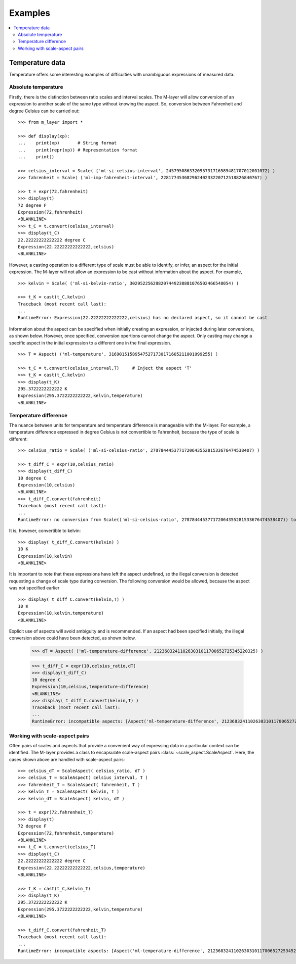 .. _examples_m_layer: 

########
Examples
########

.. contents::
   :local:

Temperature data
================

Temperature offers some interesting examples of difficulties with unambiguous expressions of measured data.


Absolute temperature
--------------------

Firstly, there is the distinction between ratio scales and interval scales. The M-layer will allow conversion of an expression to another scale of the same type without knowing the aspect. 
So, conversion between Fahrenheit and degree Celsius can be carried out::

    >>> from m_layer import *
    
    >>> def display(xp):
    ...    print(xp)       # String format
    ...    print(repr(xp)) # Representation format
    ...    print()
    
    >>> celsius_interval = Scale( ('ml-si-celsius-interval', 245795086332095731716589481707012001072) )
    >>> fahrenheit = Scale( ('ml-imp-fahrenheit-interval', 22817745368296240233220712518826840767) )
    
    >>> t = expr(72,fahrenheit)
    >>> display(t)
    72 degree F
    Expression(72,fahrenheit)
    <BLANKLINE>
    >>> t_C = t.convert(celsius_interval)
    >>> display(t_C)
    22.22222222222222 degree C
    Expression(22.22222222222222,celsius)
    <BLANKLINE>

However, a casting operation to a different type of scale must be able to identify, or infer, an aspect for the initial expression.
The M-layer will not allow an expression to be cast without information about the aspect. For example, ::

    >>> kelvin = Scale( ('ml-si-kelvin-ratio', 302952256288207449238881076502466548054) )

    >>> t_K = cast(t_C,kelvin)
    Traceback (most recent call last):
    ...
    RuntimeError: Expression(22.22222222222222,celsius) has no declared aspect, so it cannot be cast

Information about the aspect can be specified when initially creating an expression, or injected during later conversions, as shown below. However, once specified, conversion opertions cannot change the aspect. Only casting may change a specific aspect in the initial expression to a different one in the final expression. :: 

    >>> T = Aspect( ('ml-temperature', 316901515895475271730171605211001099255) )
    
    >>> t_C = t.convert(celsius_interval,T)     # Inject the aspect 'T'
    >>> t_K = cast(t_C,kelvin)
    >>> display(t_K)
    295.3722222222222 K
    Expression(295.3722222222222,kelvin,temperature)
    <BLANKLINE>
    
Temperature difference  
----------------------

The nuance between units for temperature and temperature difference is manageable with the M-layer. For example, a temperature difference expressed in degree Celsius is not convertible to Fahrenheit, because the type of scale is different::

    >>> celsius_ratio = Scale( ('ml-si-celsius-ratio', 278784445377172064355281533676474538407) )

    >>> t_diff_C = expr(10,celsius_ratio)
    >>> display(t_diff_C)
    10 degree C
    Expression(10,celsius)
    <BLANKLINE>
    >>> t_diff_C.convert(fahrenheit)
    Traceback (most recent call last):
    ...
    RuntimeError: no conversion from Scale(('ml-si-celsius-ratio', 278784445377172064355281533676474538407)) to Scale(('ml-imp-fahrenheit-interval', 22817745368296240233220712518826840767))

It is, however, convertible to kelvin::

    >>> display( t_diff_C.convert(kelvin) )
    10 K
    Expression(10,kelvin)
    <BLANKLINE>
    
It is important to note that these expressions have left the aspect undefined, so the illegal conversion is detected requesting a change of scale type during conversion. The following conversion would be allowed, because the aspect was not specified earlier ::

    >>> display( t_diff_C.convert(kelvin,T) )
    10 K
    Expression(10,kelvin,temperature)
    <BLANKLINE>
    
Explicit use of aspects  will avoid ambiguity and is recommended. If an aspect had been specified initially, the illegal conversion above could have been detected, as shown below. 

    >>> dT = Aspect( ('ml-temperature-difference', 212368324110263031011700652725345220325) )

    >>> t_diff_C = expr(10,celsius_ratio,dT)
    >>> display(t_diff_C)
    10 degree C
    Expression(10,celsius,temperature-difference)
    <BLANKLINE>
    >>> display( t_diff_C.convert(kelvin,T) )
    Traceback (most recent call last):
    ...
    RuntimeError: incompatible aspects: [Aspect('ml-temperature-difference', 212368324110263031011700652725345220325), Aspect('ml-temperature', 316901515895475271730171605211001099255)]
    
Working with scale-aspect pairs
-------------------------------

Often pairs of scales and aspects that provide a convenient way of expressing data in a particular context can be identified. The M-layer provides a class to encapsulate scale-aspect pairs :class:`~scale_aspect.ScaleAspect`. Here, the cases shown above are handled with scale-aspect pairs::

    >>> celsius_dT = ScaleAspect( celsius_ratio, dT )
    >>> celsius_T = ScaleAspect( celsius_interval, T )
    >>> fahrenheit_T = ScaleAspect( fahrenheit, T )
    >>> kelvin_T = ScaleAspect( kelvin, T )
    >>> kelvin_dT = ScaleAspect( kelvin, dT )
    
    >>> t = expr(72,fahrenheit_T)
    >>> display(t)
    72 degree F
    Expression(72,fahrenheit,temperature)
    <BLANKLINE>
    >>> t_C = t.convert(celsius_T)
    >>> display(t_C)
    22.22222222222222 degree C
    Expression(22.22222222222222,celsius,temperature)
    <BLANKLINE>

    >>> t_K = cast(t_C,kelvin_T)
    >>> display(t_K)
    295.3722222222222 K
    Expression(295.3722222222222,kelvin,temperature)
    <BLANKLINE>

    >>> t_diff_C.convert(fahrenheit_T)
    Traceback (most recent call last):
    ...
    RuntimeError: incompatible aspects: [Aspect('ml-temperature-difference', 212368324110263031011700652725345220325), Aspect('ml-temperature', 316901515895475271730171605211001099255)]
    
